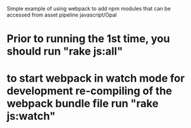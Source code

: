 Simple example of using webpack to add npm modules that can be
accessed from asset pipeline javascript/Opal

* Prior to running the 1st time, you should run "rake js:all"
* to start webpack in watch mode for development re-compiling of the webpack bundle file run "rake js:watch"

